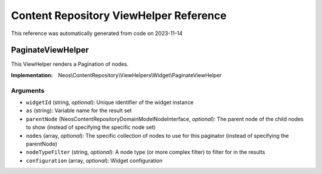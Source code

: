 .. _`Content Repository ViewHelper Reference`:

Content Repository ViewHelper Reference
#######################################

This reference was automatically generated from code on 2023-11-14


.. _`Content Repository ViewHelper Reference: PaginateViewHelper`:

PaginateViewHelper
------------------

This ViewHelper renders a Pagination of nodes.

:Implementation: Neos\\ContentRepository\\ViewHelpers\\Widget\\PaginateViewHelper




Arguments
*********

* ``widgetId`` (string, *optional*): Unique identifier of the widget instance

* ``as`` (string): Variable name for the result set

* ``parentNode`` (Neos\ContentRepository\Domain\Model\NodeInterface, *optional*): The parent node of the child nodes to show (instead of specifying the specific node set)

* ``nodes`` (array, *optional*): The specific collection of nodes to use for this paginator (instead of specifying the parentNode)

* ``nodeTypeFilter`` (string, *optional*): A node type (or more complex filter) to filter for in the results

* ``configuration`` (array, *optional*): Widget configuration




